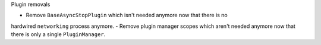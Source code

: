 Plugin removals

- Remove ``BaseAsyncStopPlugin`` which isn't needed anymore now that there is no
hardwired ``networking`` process anymore.
- Remove plugin manager scopes which aren't needed anymore now that there is only
a single ``PluginManager``.
